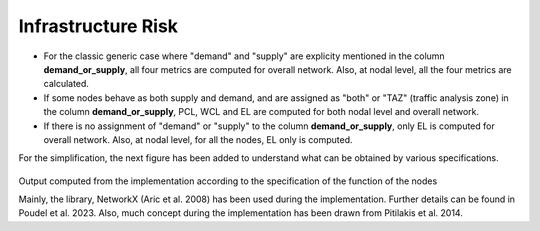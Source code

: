 Infrastructure Risk
===================

- For the classic generic case where "demand" and "supply" are explicity mentioned in the column **demand_or_supply**, all four metrics are computed for overall network. Also, at nodal level, all the four metrics are calculated.
- If some nodes behave as both supply and demand, and are assigned as "both" or "TAZ" (traffic analysis zone) in the column **demand_or_supply**, PCL, WCL and EL are computed for both nodal level and overall network.
- If there is no assignment of "demand" or "supply" to the column **demand_or_supply**, only EL is computed for overall network. Also, at nodal level, for all the nodes, EL only is computed.

For the simplification, the next figure has been added to understand what can be obtained by various specifications.

.. figure:: _images/infrastructure-output-by-nodes-func.png

Output computed from the implementation according to the specification of the function of the nodes

Mainly, the library, NetworkX (Aric et al. 2008) has been used during the implementation. Further details can be found 
in Poudel et al. 2023. Also, much concept during the implementation has been drawn from Pitilakis et al. 2014.